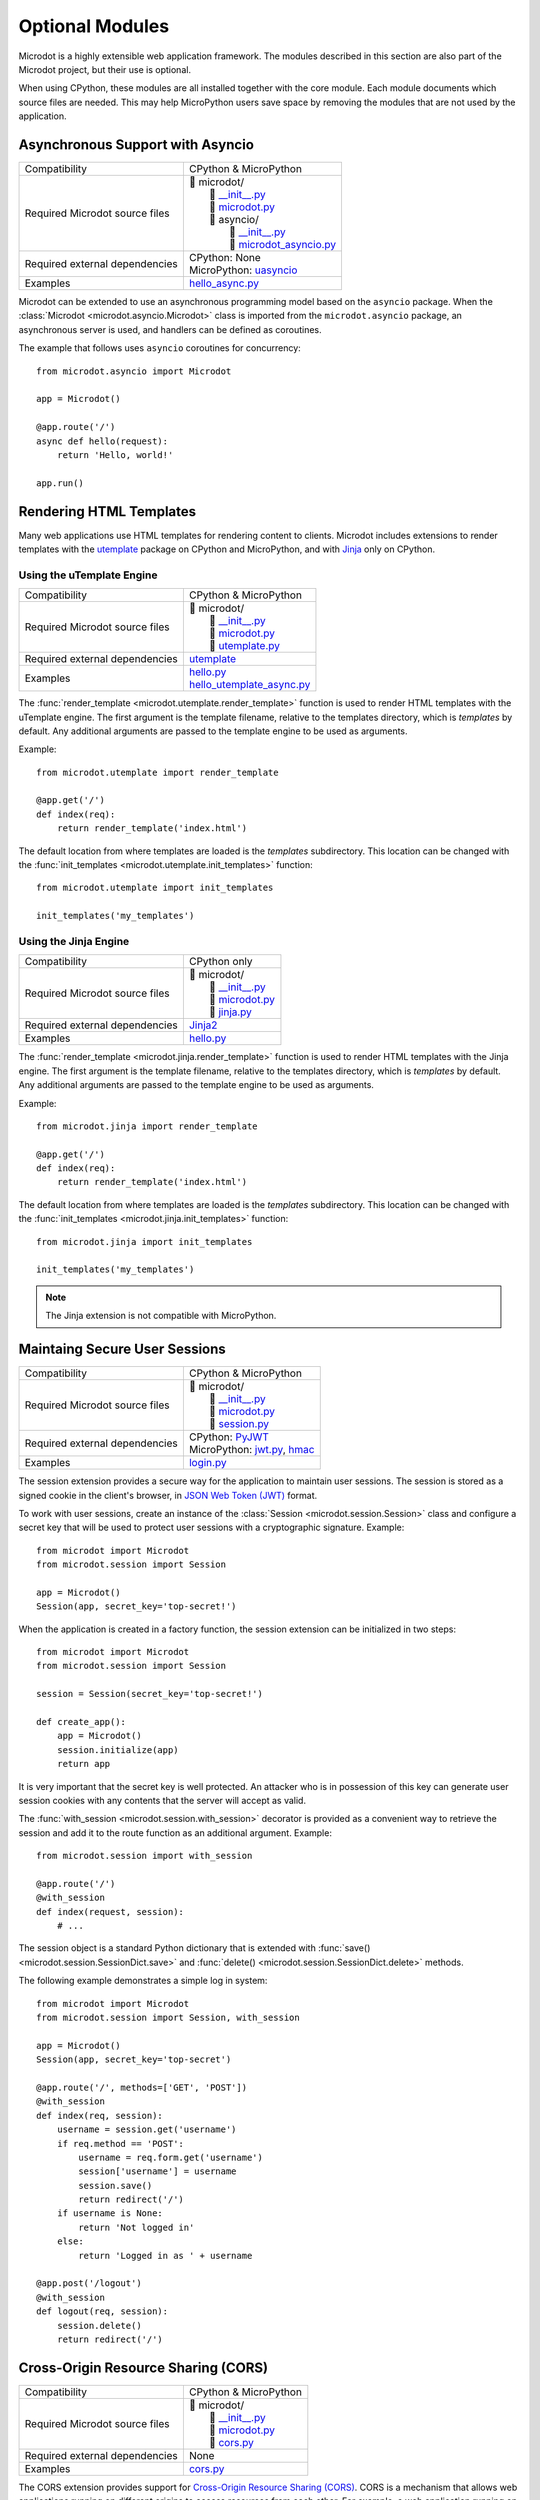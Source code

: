 Optional Modules
----------------

Microdot is a highly extensible web application framework. The modules
described in this section are also part of the Microdot project, but their use
is optional.

When using CPython, these modules are all installed together with the core
module. Each module documents which source files are needed. This may help
MicroPython users save space by removing the modules that are not used by the
application.

Asynchronous Support with Asyncio
~~~~~~~~~~~~~~~~~~~~~~~~~~~~~~~~~

.. list-table::
   :align: left

   * - Compatibility
     - | CPython & MicroPython

   * - Required Microdot source files
     - | 📂 microdot/
       |   📃 `__init__.py <https://github.com/miguelgrinberg/microdot/tree/main/src/microdot/__init__.py>`_
       |   📃 `microdot.py <https://github.com/miguelgrinberg/microdot/tree/main/src/microdot/microdot.py>`_
       |   📂 asyncio/
       |      📃 `__init__.py <https://github.com/miguelgrinberg/microdot/tree/main/src/microdot/asyncio/__init__.py>`_
       |      📃 `microdot_asyncio.py <https://github.com/miguelgrinberg/microdot/tree/main/src/microdot/asyncio/microdot_asyncio.py>`_

   * - Required external dependencies
     - | CPython: None
       | MicroPython: `uasyncio <https://github.com/micropython/micropython/tree/master/extmod/uasyncio>`_

   * - Examples
     - | `hello_async.py <https://github.com/miguelgrinberg/microdot/blob/main/examples/hello/hello_async.py>`_

Microdot can be extended to use an asynchronous programming model based on the
``asyncio`` package. When the :class:`Microdot <microdot.asyncio.Microdot>`
class is imported from the ``microdot.asyncio`` package, an asynchronous server
is used, and handlers can be defined as coroutines.

The example that follows uses ``asyncio`` coroutines for concurrency::

    from microdot.asyncio import Microdot

    app = Microdot()

    @app.route('/')
    async def hello(request):
        return 'Hello, world!'

    app.run()

Rendering HTML Templates
~~~~~~~~~~~~~~~~~~~~~~~~

Many web applications use HTML templates for rendering content to clients.
Microdot includes extensions to render templates with the
`utemplate <https://github.com/pfalcon/utemplate>`_ package on CPython and
MicroPython, and with `Jinja <https://jinja.palletsprojects.com/>`_ only on
CPython.

Using the uTemplate Engine
^^^^^^^^^^^^^^^^^^^^^^^^^^

.. list-table::
   :align: left

   * - Compatibility
     - | CPython & MicroPython

   * - Required Microdot source files
     - | 📂 microdot/
       |   📃 `__init__.py <https://github.com/miguelgrinberg/microdot/tree/main/src/microdot/__init__.py>`_
       |   📃 `microdot.py <https://github.com/miguelgrinberg/microdot/tree/main/src/microdot/microdot.py>`_
       |   📃 `utemplate.py <https://github.com/miguelgrinberg/microdot/tree/main/src/microdot/utemplate.py>`_

   * - Required external dependencies
     - | `utemplate <https://github.com/pfalcon/utemplate/tree/master/utemplate>`_

   * - Examples
     - | `hello.py <https://github.com/miguelgrinberg/microdot/blob/main/examples/templates/utemplate/hello.py>`_
       | `hello_utemplate_async.py <https://github.com/miguelgrinberg/microdot/blob/main/examples/hello/hello_utemplate_async.py>`_

The :func:`render_template <microdot.utemplate.render_template>` function is
used to render HTML templates with the uTemplate engine. The first argument is
the template filename, relative to the templates directory, which is
*templates* by default. Any additional arguments are passed to the template
engine to be used as arguments.

Example::

    from microdot.utemplate import render_template

    @app.get('/')
    def index(req):
        return render_template('index.html')

The default location from where templates are loaded is the *templates*
subdirectory. This location can be changed with the
:func:`init_templates <microdot.utemplate.init_templates>` function::

    from microdot.utemplate import init_templates

    init_templates('my_templates')

Using the Jinja Engine
^^^^^^^^^^^^^^^^^^^^^^

.. list-table::
   :align: left

   * - Compatibility
     - | CPython only

   * - Required Microdot source files
     - | 📂 microdot/
       |   📃 `__init__.py <https://github.com/miguelgrinberg/microdot/tree/main/src/microdot/__init__.py>`_
       |   📃 `microdot.py <https://github.com/miguelgrinberg/microdot/tree/main/src/microdot/microdot.py>`_
       |   📃 `jinja.py <https://github.com/miguelgrinberg/microdot/tree/main/src/microdot/jinja.py>`_

   * - Required external dependencies
     - | `Jinja2 <https://jinja.palletsprojects.com/>`_

   * - Examples
     - | `hello.py <https://github.com/miguelgrinberg/microdot/blob/main/examples/templates/jinja/hello.py>`_

The :func:`render_template <microdot.jinja.render_template>` function is used
to render HTML templates with the Jinja engine. The first argument is the
template filename, relative to the templates directory, which is *templates* by
default. Any additional arguments are passed to the template engine to be used
as arguments.

Example::

    from microdot.jinja import render_template

    @app.get('/')
    def index(req):
        return render_template('index.html')

The default location from where templates are loaded is the *templates*
subdirectory. This location can be changed with the
:func:`init_templates <microdot.jinja.init_templates>` function::

    from microdot.jinja import init_templates

    init_templates('my_templates')

.. note::
    The Jinja extension is not compatible with MicroPython.

Maintaing Secure User Sessions
~~~~~~~~~~~~~~~~~~~~~~~~~~~~~~

.. list-table::
   :align: left

   * - Compatibility
     - | CPython & MicroPython

   * - Required Microdot source files
     - | 📂 microdot/
       |   📃 `__init__.py <https://github.com/miguelgrinberg/microdot/tree/main/src/microdot/__init__.py>`_
       |   📃 `microdot.py <https://github.com/miguelgrinberg/microdot/tree/main/src/microdot/microdot.py>`_
       |   📃 `session.py <https://github.com/miguelgrinberg/microdot/tree/main/src/microdot/session.py>`_

   * - Required external dependencies
     - | CPython: `PyJWT <https://pyjwt.readthedocs.io/>`_
       | MicroPython: `jwt.py <https://github.com/micropython/micropython-lib/blob/master/python-ecosys/pyjwt/jwt.py>`_,
                      `hmac <https://github.com/micropython/micropython-lib/blob/master/python-stdlib/hmac/hmac.py>`_

   * - Examples
     - | `login.py <https://github.com/miguelgrinberg/microdot/blob/main/examples/sessions/login.py>`_

The session extension provides a secure way for the application to maintain
user sessions. The session is stored as a signed cookie in the client's
browser, in `JSON Web Token (JWT) <https://en.wikipedia.org/wiki/JSON_Web_Token>`_
format.

To work with user sessions, create an instance of the
:class:`Session <microdot.session.Session>` class and configure a secret key
that will be used to protect user sessions with a cryptographic signature.
Example::

    from microdot import Microdot
    from microdot.session import Session

    app = Microdot()
    Session(app, secret_key='top-secret!')

When the application is created in a factory function, the session extension
can be initialized in two steps::

    from microdot import Microdot
    from microdot.session import Session

    session = Session(secret_key='top-secret!')

    def create_app():
        app = Microdot()
        session.initialize(app)
        return app

It is very important that the secret key is well protected. An attacker who is
in possession of this key can generate user session cookies with any contents
that the server will accept as valid.

The :func:`with_session <microdot.session.with_session>` decorator is provided
as a convenient way to retrieve the session and add it to the route function as
an additional argument. Example::

    from microdot.session import with_session

    @app.route('/')
    @with_session
    def index(request, session):
        # ...

The session object is a standard Python dictionary that is extended with
:func:`save() <microdot.session.SessionDict.save>` and
:func:`delete() <microdot.session.SessionDict.delete>` methods.

The following example demonstrates a simple log in system::

    from microdot import Microdot
    from microdot.session import Session, with_session

    app = Microdot()
    Session(app, secret_key='top-secret')

    @app.route('/', methods=['GET', 'POST'])
    @with_session
    def index(req, session):
        username = session.get('username')
        if req.method == 'POST':
            username = req.form.get('username')
            session['username'] = username
            session.save()
            return redirect('/')
        if username is None:
            return 'Not logged in'
        else:
            return 'Logged in as ' + username

    @app.post('/logout')
    @with_session
    def logout(req, session):
        session.delete()
        return redirect('/')

Cross-Origin Resource Sharing (CORS)
~~~~~~~~~~~~~~~~~~~~~~~~~~~~~~~~~~~~

.. list-table::
   :align: left

   * - Compatibility
     - | CPython & MicroPython

   * - Required Microdot source files
     - | 📂 microdot/
       |   📃 `__init__.py <https://github.com/miguelgrinberg/microdot/tree/main/src/microdot/__init__.py>`_
       |   📃 `microdot.py <https://github.com/miguelgrinberg/microdot/tree/main/src/microdot/microdot.py>`_
       |   📃 `cors.py <https://github.com/miguelgrinberg/microdot/tree/main/src/microdot/cors.py>`_

   * - Required external dependencies
     - | None

   * - Examples
     - | `cors.py <https://github.com/miguelgrinberg/microdot/blob/main/examples/cors/cors.py>`_

The CORS extension provides support for `Cross-Origin Resource Sharing
(CORS) <https://developer.mozilla.org/en-US/docs/Web/HTTP/CORS>`_. CORS is a
mechanism that allows web applications running on different origins to access
resources from each other. For example, a web application running on
``https://example.com`` can access resources from ``https://api.example.com``.

To enable CORS support, create an instance of the
:class:`CORS <microdot.cors.CORS>` class and configure the desired options.
Example::

    from microdot import Microdot
    from microdot.cors import CORS

    app = Microdot()
    cors = CORS(app, allowed_origins=['https://example.com'],
                allow_credentials=True)

When the application is created in a factory function, this extension can be
initialized in two steps::

    from microdot import Microdot
    from microdot.cors import CORS

    cors = CORS(allowed_origins=['https://example.com'],
                allow_credentials=True)

    def create_app():
        app = Microdot()
        cors.initialize(app)

WebSocket Support
~~~~~~~~~~~~~~~~~

.. list-table::
   :align: left

   * - Compatibility
     - | CPython & MicroPython

   * - Required Microdot source files
     - | 📂 microdot/
       |   📃 `__init__.py <https://github.com/miguelgrinberg/microdot/tree/main/src/microdot/__init__.py>`_
       |   📃 `microdot.py <https://github.com/miguelgrinberg/microdot/tree/main/src/microdot/microdot.py>`_
       |   📃 `websocket.py <https://github.com/miguelgrinberg/microdot/tree/main/src/microdot/websocket.py>`_

   * - Required external dependencies
     - | None

   * - Examples
     - | `echo.py <https://github.com/miguelgrinberg/microdot/blob/main/examples/websocket/echo.py>`_
       | `echo_wsgi.py <https://github.com/miguelgrinberg/microdot/blob/main/examples/websocket/echo_wsgi.py>`_

The WebSocket extension provides a way for the application to handle WebSocket
requests. The :func:`websocket <microdot.websocket.with_websocket>` decorator
is used to mark a route handler as a WebSocket handler. The handler receives
a WebSocket object as a second argument. The WebSocket object provides
``send()`` and ``receive()`` methods to send and receive messages respectively.

Example::

        @app.route('/echo')
        @with_websocket
        def echo(request, ws):
            while True:
                message = ws.receive()
                ws.send(message)

.. note::
   An unsupported *microdot.websocket_alt.py* module, with the same
   interface, is also provided. This module uses the native WebSocket support
   in MicroPython that powers the WebREPL, and may provide slightly better
   performance for MicroPython low-end boards. This module is not compatible
   with CPython.

Asynchronous WebSocket
~~~~~~~~~~~~~~~~~~~~~~

.. list-table::
   :align: left

   * - Compatibility
     - | CPython & MicroPython

   * - Required Microdot source files
     - | 📂 microdot/
       |   📃 `__init__.py <https://github.com/miguelgrinberg/microdot/tree/main/src/microdot/__init__.py>`_
       |   📃 `microdot.py <https://github.com/miguelgrinberg/microdot/tree/main/src/microdot/microdot.py>`_
       |   📃 `websocket.py <https://github.com/miguelgrinberg/microdot/tree/main/src/microdot/websocket.py>`_
       |   📂 asyncio/
       |      📃 `__init__.py <https://github.com/miguelgrinberg/microdot/tree/main/src/microdot/asyncio/__init__.py>`_
       |      📃 `microdot_asyncio.py <https://github.com/miguelgrinberg/microdot/tree/main/src/microdot/asyncio/microdot_asyncio.py>`_
       |      📃 `websocket.py <https://github.com/miguelgrinberg/microdot/tree/main/src/microdot/asyncio/websocket.py>`_

   * - Required external dependencies
     - | CPython: None
       | MicroPython: `uasyncio <https://github.com/micropython/micropython/tree/master/extmod/uasyncio>`_

   * - Examples
     - | `echo_async.py <https://github.com/miguelgrinberg/microdot/blob/main/examples/websocket/echo_async.py>`_

This extension has the same interface as the synchronous WebSocket extension,
but the ``receive()`` and ``send()`` methods are asynchronous.

.. note::
   An unsupported *microdot.asgi.websocket.py* module, with the same
   interface, is also provided. This module must be used instead of
   *microdot.asyncio.websocket.py* when the ASGI support is used. The
   `echo_asgi.py <https://github.com/miguelgrinberg/microdot/blob/main/examples/websocket/echo_asgi.py>`_
   example shows how to use this module.

HTTPS Support
~~~~~~~~~~~~~

.. list-table::
   :align: left

   * - Compatibility
     - | CPython & MicroPython

   * - Required Microdot source files
     - | 📂 microdot/
       |    📃 `__init__.py <https://github.com/miguelgrinberg/microdot/tree/main/src/microdot/__init__.py>`_
       |    📃 `microdot.py <https://github.com/miguelgrinberg/microdot/tree/main/src/microdot/microdot.py>`_
       |    📃 `ssl.py <https://github.com/miguelgrinberg/microdot/tree/main/src/ssl.py>`_

   * - Examples
     - | `hello_tls.py <https://github.com/miguelgrinberg/microdot/blob/main/examples/tls/hello_tls.py>`_
       | `hello_async_tls.py <https://github.com/miguelgrinberg/microdot/blob/main/examples/tls/hello_async_tls.py>`_

The ``run()`` function accepts an optional ``ssl`` argument, through which an
initialized ``SSLContext`` object can be passed. MicroPython does not currently
have a ``SSLContext`` implementation, so the ``microdot.ssl`` module provides
a basic implementation that can be used to create a context.

Example::

    from microdot import Microdot
    from microdot.ssl import create_ssl_context

    app = Microdot()

    @app.route('/')
    def index(req):
        return 'Hello, World!'

    sslctx = create_ssl_context('cert.der', 'key.der')
    app.run(port=4443, debug=True, ssl=sslctx)

.. note::
   The ``microdot.ssl`` module is only needed for MicroPython. When used under
   CPython, this module creates a standard ``SSLContext`` instance.

.. note::
   The ``uasyncio`` library for MicroPython does not currently support TLS, so
   this feature is not available for asynchronous applications on that
   platform. The ``asyncio`` library for CPython is fully supported.

Test Client
~~~~~~~~~~~

.. list-table::
   :align: left

   * - Compatibility
     - | CPython & MicroPython

   * - Required Microdot source files
     - | 📂 microdot/
       |   📃 `__init__.py <https://github.com/miguelgrinberg/microdot/tree/main/src/microdot/__init__.py>`_
       |   📃 `microdot.py <https://github.com/miguelgrinberg/microdot/tree/main/src/microdot/microdot.py>`_
       |   📃 `test_client.py <https://github.com/miguelgrinberg/microdot/tree/main/src/microdot/test_client.py>`_

   * - Required external dependencies
     - | None

The Microdot Test Client is a utility class that can be used during testing to
send requests into the application.

Example::

    from microdot import Microdot
    from microdot.test_client import TestClient

    app = Microdot()

    @app.route('/')
    def index(req):
        return 'Hello, World!'

    def test_app():
        client = TestClient(app)
        response = client.get('/')
        assert response.text == 'Hello, World!'

See the documentation for the :class:`TestClient <microdot.test_client.TestClient>`
class for more details.

Asynchronous Test Client
~~~~~~~~~~~~~~~~~~~~~~~~

.. list-table::
   :align: left

   * - Compatibility
     - | CPython & MicroPython

   * - Required Microdot source files
     - | 📂 microdot/
       |   📃 `__init__.py <https://github.com/miguelgrinberg/microdot/tree/main/src/microdot/__init__.py>`_
       |   📃 `microdot.py <https://github.com/miguelgrinberg/microdot/tree/main/src/microdot/microdot.py>`_
       |   📃 `test_client.py <https://github.com/miguelgrinberg/microdot/tree/main/src/microdot/test_client.py>`_
       |   📂 asyncio/
       |      📃 `__init__.py <https://github.com/miguelgrinberg/microdot/tree/main/src/microdot/asyncio/__init__.py>`_
       |      📃 `microdot_asyncio.py <https://github.com/miguelgrinberg/microdot/tree/main/src/microdot/asyncio/microdot_asyncio.py>`_
       |      📃 `test_client.py <https://github.com/miguelgrinberg/microdot/tree/main/src/microdot/asyncio/test_client.py>`_

   * - Required external dependencies
     - | None

Similar to the :class:`TestClient <microdot.test_client.TestClient>` class
above, but for asynchronous applications.

Example usage::

    from microdot.asyncio.test_client import TestClient

    async def test_app():
        client = TestClient(app)
        response = await client.get('/')
        assert response.text == 'Hello, World!'

See the :class:`reference documentation <microdot.asyncio.test_client.TestClient>`
for details.

Deploying on a Production Web Server
~~~~~~~~~~~~~~~~~~~~~~~~~~~~~~~~~~~~

The ``Microdot`` class creates its own simple web server. This is enough for an
application deployed with MicroPython, but when using CPython it may be useful
to use a separate, battle-tested web server. To address this need, Microdot
provides extensions that implement the WSGI and ASGI protocols.

Using a WSGI Web Server
^^^^^^^^^^^^^^^^^^^^^^^

.. list-table::
   :align: left

   * - Compatibility
     - | CPython only

   * - Required Microdot source files
     - | 📂 microdot/
       |   📃 `__init__.py <https://github.com/miguelgrinberg/microdot/tree/main/src/microdot/__init__.py>`_
       |   📃 `microdot.py <https://github.com/miguelgrinberg/microdot/tree/main/src/microdot/microdot.py>`_
       |   📂 wsgi/
       |      📃 `__init__.py <https://github.com/miguelgrinberg/microdot/tree/main/src/microdot/wsgi/__init__.py>`_
       |      📃 `microdot_wsgi.py <https://github.com/miguelgrinberg/microdot/tree/main/src/microdot/wsgi/microdot_wsgi.py>`_

   * - Required external dependencies
     - | A WSGI web server, such as `Gunicorn <https://gunicorn.org/>`_.

   * - Examples
     - | `hello_wsgi.py <https://github.com/miguelgrinberg/microdot/blob/main/examples/hello/hello_wsgi.py>`_


The ``microdot.wsgi`` module provides an extended ``Microdot`` class that
implements the WSGI protocol and can be used with a compliant WSGI web server
such as `Gunicorn <https://gunicorn.org/>`_ or
`uWSGI <https://uwsgi-docs.readthedocs.io/en/latest/>`_.

To use a WSGI web server, the application must import the
:class:`Microdot <microdot.wsgi.Microdot>` class from the ``microdot.wsgi``
module::

    from microdot.wsgi import Microdot

    app = Microdot()

    @app.route('/')
    def index(req):
        return 'Hello, World!'

The ``app`` application instance created from this class is a WSGI application
that can be used with any complaint WSGI web server. If the above application
is stored in a file called *test.py*, then the following command runs the
web application using the Gunicorn web server::

    gunicorn test:app

When using this WSGI adapter, the ``environ`` dictionary provided by the web
server is available to request handlers as ``request.environ``.

Using an ASGI Web Server
^^^^^^^^^^^^^^^^^^^^^^^^

.. list-table::
   :align: left

   * - Compatibility
     - | CPython only

   * - Required Microdot source files
     - | 📂 microdot/
       |   📃 `__init__.py <https://github.com/miguelgrinberg/microdot/tree/main/src/microdot/__init__.py>`_
       |   📃 `microdot.py <https://github.com/miguelgrinberg/microdot/tree/main/src/microdot/microdot.py>`_
       |   📂 asyncio/
       |      📃 `__init__.py <https://github.com/miguelgrinberg/microdot/tree/main/src/microdot/asyncio/__init__.py>`_
       |      📃 `microdot_asyncio.py <https://github.com/miguelgrinberg/microdot/tree/main/src/microdot/asyncio/microdot_asyncio.py>`_
       |   📂 asgi/
       |      📃 `__init__.py <https://github.com/miguelgrinberg/microdot/tree/main/src/microdot/asgi/__init__.py>`_
       |      📃 `microdot_asgi.py <https://github.com/miguelgrinberg/microdot/tree/main/src/microdot/asgi/microdot_asgi.py>`_

   * - Required external dependencies
     - | An ASGI web server, such as `Uvicorn <https://uvicorn.org/>`_.

   * - Examples
     - | `hello_asgi.py <https://github.com/miguelgrinberg/microdot/blob/main/examples/hello/hello_asgi.py>`_

The ``microdot.asgi`` module provides an extended ``Microdot`` class that
implements the ASGI protocol and can be used with a compliant ASGI server such
as `Uvicorn <https://www.uvicorn.org/>`_.

To use an ASGI web server, the application must import the
:class:`Microdot <microdot.asgi.Microdot>` class from the ``microdot.asgi``
module::

    from microdot.asgi import Microdot

    app = Microdot()

    @app.route('/')
    async def index(req):
        return 'Hello, World!'

The ``app`` application instance created from this class is an ASGI application
that can be used with any complaint ASGI web server. If the above application
is stored in a file called *test.py*, then the following command runs the
web application using the Uvicorn web server::

    uvicorn test:app

When using this ASGI adapter, the ``scope`` dictionary provided by the web
server is available to request handlers as ``request.asgi_scope``.
